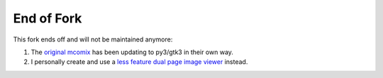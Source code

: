 End of Fork
===========

This fork ends off and will not be maintained anymore:

1. The `original mcomix`_ has been updating to py3/gtk3 in their own way.

2. I personally create and use a `less feature dual page image viewer`_ instead.

.. _original mcomix: https://sourceforge.net/projects/mcomix/
.. _less feature dual page image viewer: https://git.disroot.org/multiSnow/ssiv
